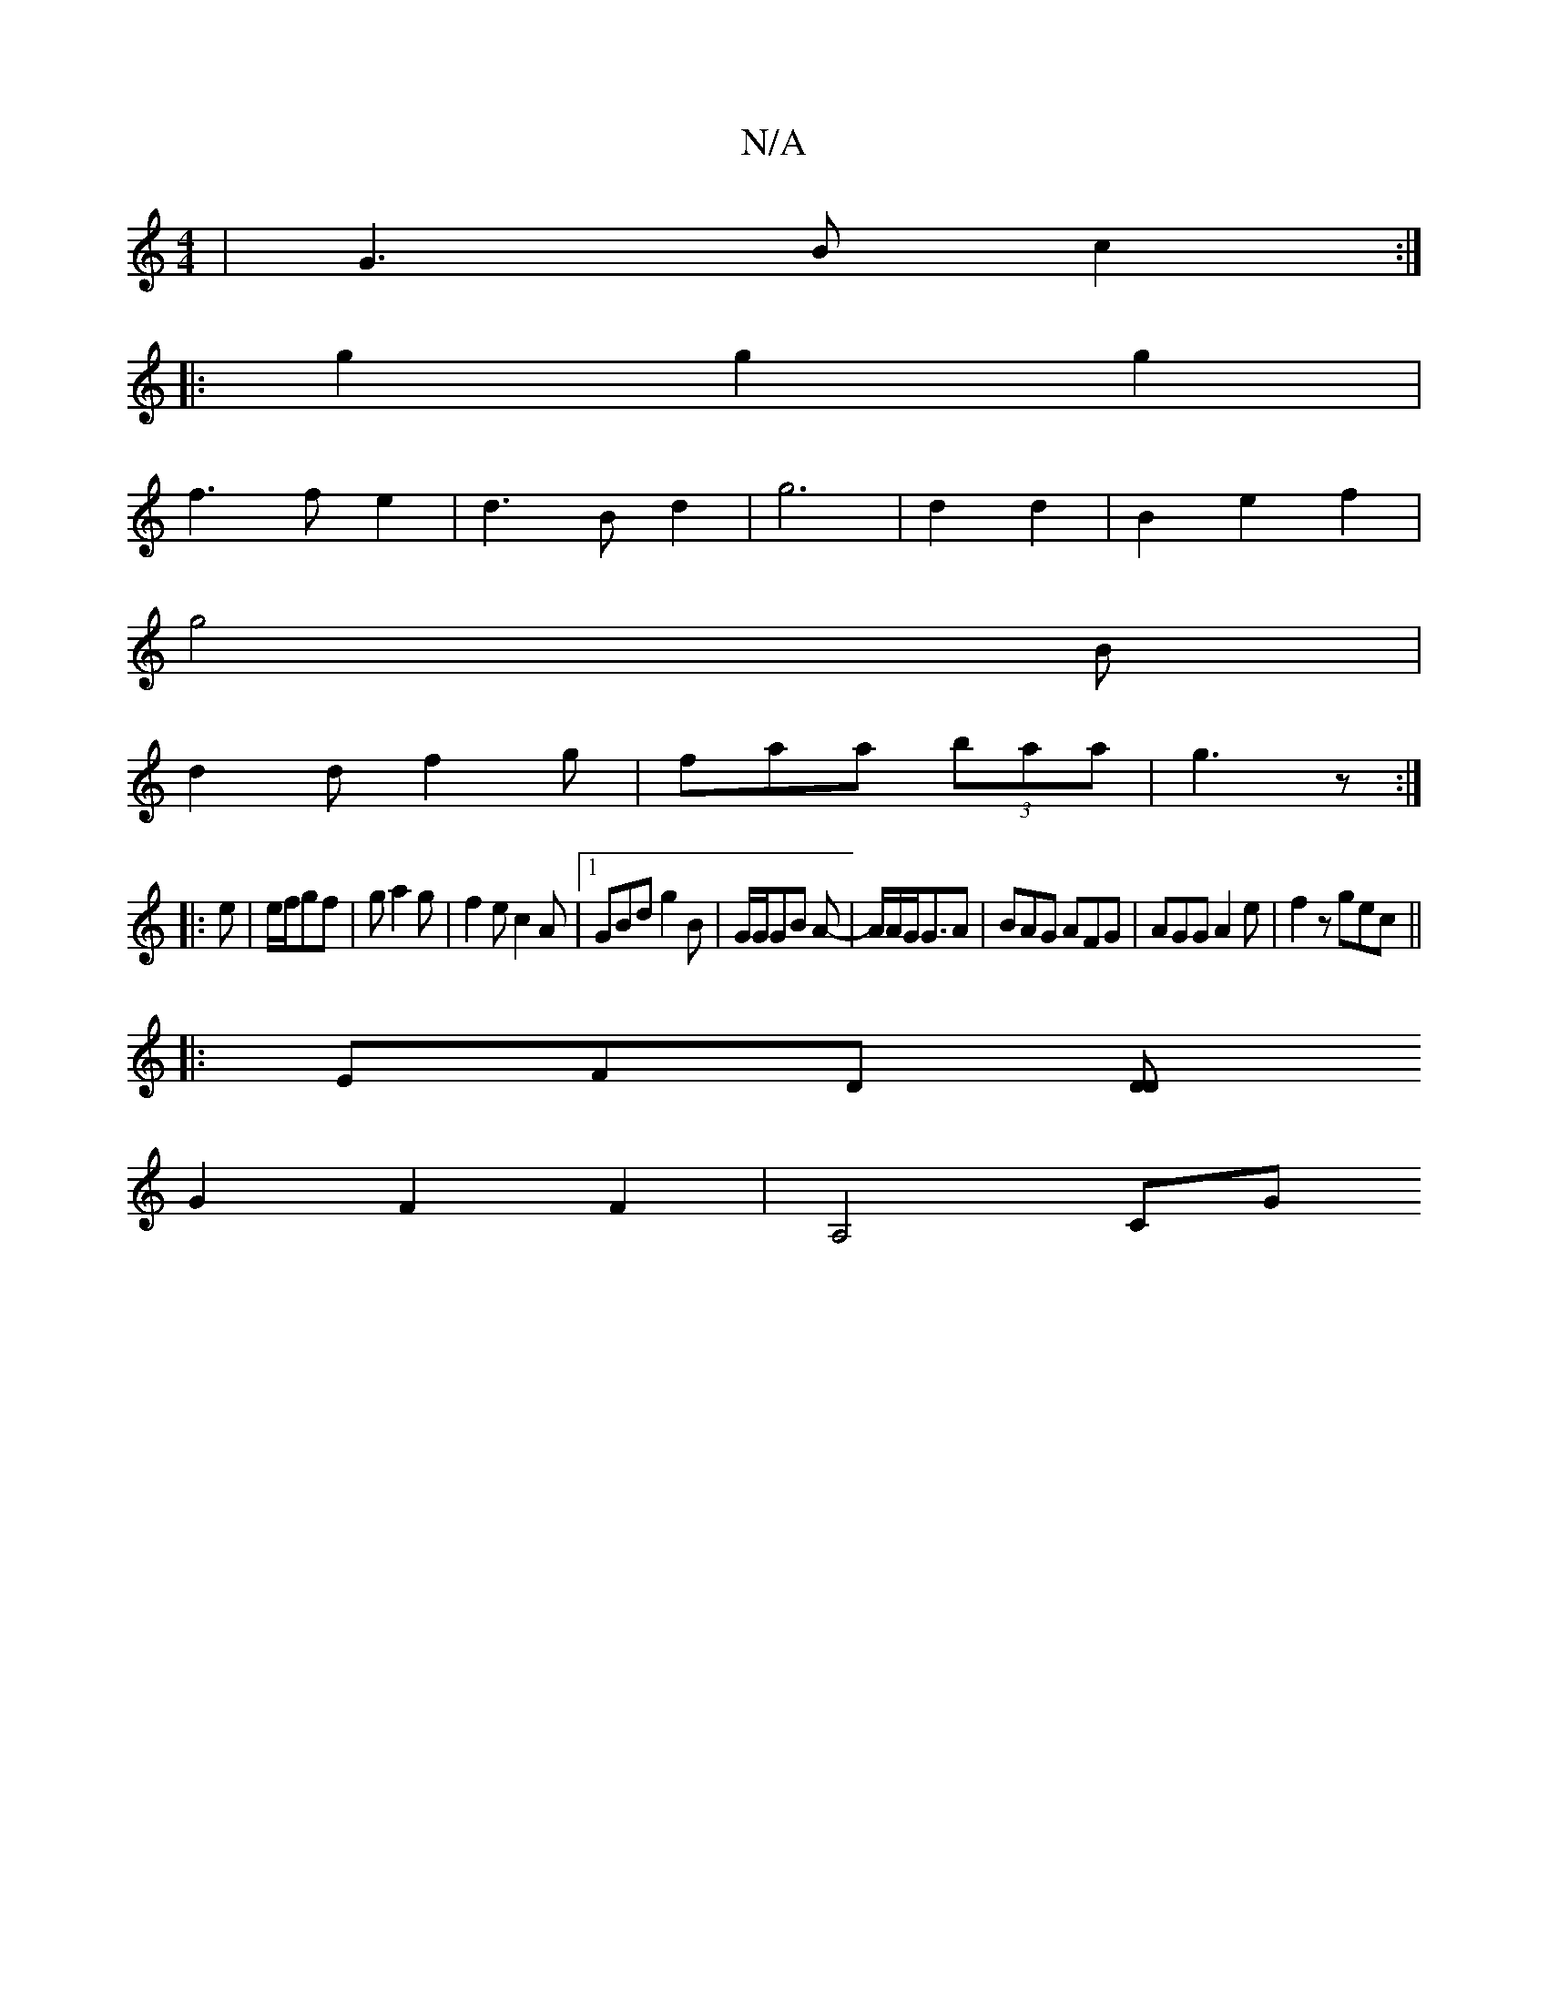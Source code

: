 X:1
T:N/A
M:4/4
R:N/A
K:Cmajor
 |G3Bc2:|
|: g2 g2 g2|
f3fe2|d3B d2|g6|d2 d2|B2e2f2|
g4B|
d2d f2g|faa (3baa|g3 z:|
|:e|e/f/gf|g a2g | f2e c2A |[1 GBd g2B|G/G/GB A-|A/2A/2G/2G3/2A|BAG AFG|AGG A2e|f2z gec||
|:EFD [DD2z2|
G2F2F2|A,4 CG